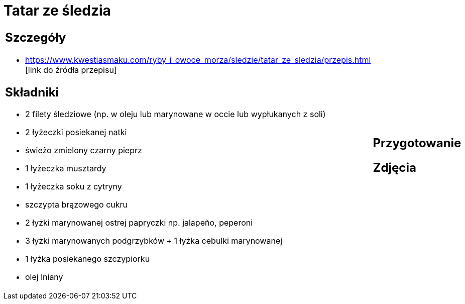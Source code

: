 = Tatar ze śledzia

[cols=".<a,.<a"]
[frame=none]
[grid=none]
|===
|
== Szczegóły
* https://www.kwestiasmaku.com/ryby_i_owoce_morza/sledzie/tatar_ze_sledzia/przepis.html [link do źródła przepisu]

== Składniki
* 2 filety śledziowe (np. w oleju lub marynowane w occie lub wypłukanych z soli)
* 2 łyżeczki posiekanej natki
* świeżo zmielony czarny pieprz
* 1 łyżeczka musztardy
* 1 łyżeczka soku z cytryny
* szczypta brązowego cukru
* 2 łyżki marynowanej ostrej papryczki np. jalapeño, peperoni
* 3 łyżki marynowanych podgrzybków + 1 łyżka cebulki marynowanej
* 1 łyżka posiekanego szczypiorku
* olej lniany
|
== Przygotowanie

== Zdjęcia
|===
